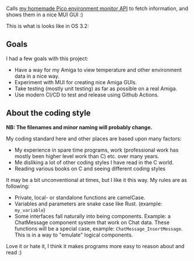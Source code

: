 [[./amienvmon.png]]

[[https://github.com/themkat/AmiEnvMon/actions/workflows/build.yaml][file:https://github.com/themkat/AmiEnvMon/actions/workflows/build.yaml/badge.svg]]


Calls [[https://github.com/themkat/pico-environment-monitor][my homemade Pico environment monitor API]] to fetch information, and shows them in a nice MUI GUI :)


This is what is looks like in OS 3.2:

[[./screenshot_os3.png]]


** Goals
I had a few goals with this project:
- Have a way for my Amiga to view temperature and other environment data in a nice way.
- Experiment with MUI for creating nice Amiga GUIs.
- Take testing (mostly unit testing) as far as possible on a real Amiga.
- Use modern CI/CD to test and release using Github Actions.


** About the coding style
*NB: The filenames and minor naming will probably change.*


My coding standard here and other places are based upon many factors:
- My experience in spare time programs, work (professional work has mostly been higher level work than C) etc. over many years.
- Me disliking a lot of other coding styles I have read in the C world.
- Reading various books on C and seeing different coding styles


It may be a bit unconventional at times, but I like it this way. My rules are as following:
- Private, local- or standalone functions are camelCase.
- Variables and parameters are snake case like Rust. (example: =my_variable=)
- Some interfaces fall naturally into being components. Example: a ChatMessage component system that work on Chat data. These functions will be a special case, example: =ChatMessage_InsertMessage=. This is in a way to "emulate" logical components.


Love it or hate it, I think it makes programs more easy to reason about and read :)
